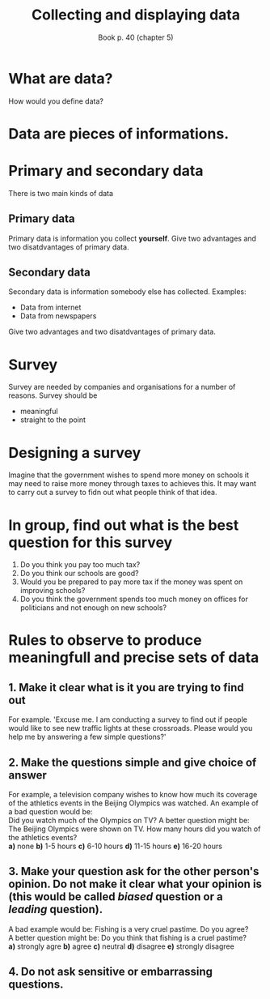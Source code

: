 #+Title: Collecting and displaying data
#+Author: Book p. 40 (chapter 5)
#+Email: 
#+OPTIONS: toc:nil reveal_mathjax:t
#+OPTIONS: num:nil
#+REVEAL_THEME: night
#+REVEAL_TRANS: linear 

* What are data?
How would you define data?
* Data are pieces of informations.
* Primary and secondary data
There is two main kinds of data
** Primary data
Primary data is information you collect *yourself*.
Give two advantages and two disatdvantages of primary data.
** Secondary data
Secondary data is information somebody else has collected.
Examples:
- Data from internet
- Data from newspapers
Give two advantages and two disatdvantages of primary data.
* Survey
Survey are needed by companies and organisations for a number of reasons.
Survey should be 
- meaningful
- straight to the point
* Designing a survey
Imagine that the government wishes to spend more money on schools it may need to raise more money through taxes to achieves this.
It may want to carry out a survey to fidn out what people think of that idea.
* In group, find out what is the best question for this survey
1. Do you think you pay too much tax?
2. Do you think our schools are good?
3. Would you be prepared to pay more tax if the money was spent on improving schools?
4. Do you think the government spends too much money on offices for politicians and not enough on new schools?
# A. Do you think you pay too much tax?
# B. Do you think our schools are good?
# C. Would you be prepared to pay more tax if the money was spent on improving schools?
# D. Do you think the government spends too much money on offices for politicians and not enough on new schools?
* Rules to observe to produce meaningfull and precise sets of data
** 1. Make it clear what is it you are trying to find out
For example. 'Excuse me. I am conducting a survey to find out if people would like to see new traffic lights at these crossroads. Please would you help me by answering a few simple questions?'
** 2. Make the questions simple and give choice of answer
For example, a television company wishes to know how much its coverage of the athletics events in the Beijing Olympics was watched.
An example of a bad question would be:\\
Did you watch much of the Olympics on TV?
A better question might be:\\
The Beijing Olympics were shown on TV. How many hours did you watch of the athletics events?\\
*a)* none *b)* 1-5 hours *c)* 6-10 hours *d)* 11-15 hours *e)* 16-20 hours
** 3. Make your question ask for the other person's opinion. Do not make it clear what your opinion is (this would be called /biased/ question or a /leading/ question).
A bad example would be: Fishing is a very cruel pastime. Do you agree?\\
A better question might be: Do you think that fishing is a cruel pastime?\\
*a)* strongly agre *b)* agree *c)* neutral *d)* disagree *e)* strongly disagree
** 4. Do not ask sensitive or embarrassing questions.
[[./images/embarrass.jpg]]





